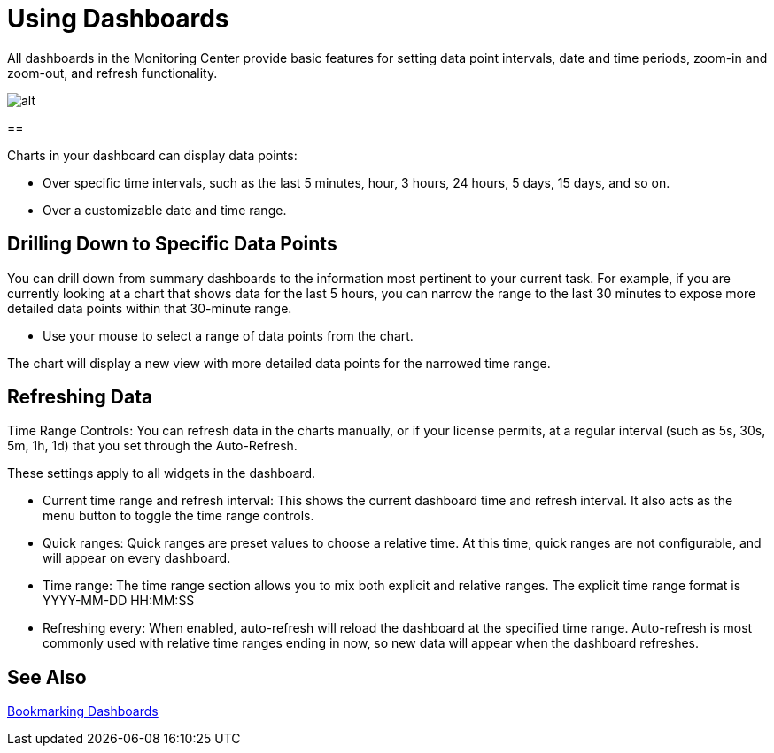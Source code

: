 = Using Dashboards

All dashboards in the Monitoring Center provide basic features for setting data point intervals, date and time periods, zoom-in and zoom-out, and refresh functionality.

image::target[alt]




==

Charts in your dashboard can display data points:

* Over specific time intervals, such as the last 5 minutes, hour, 3 hours, 24 hours, 5 days, 15 days, and so on.
* Over a customizable date and time range.

== Drilling Down to Specific Data Points

You can drill down from summary dashboards to the information most pertinent to your current task. For example, if you are currently looking at a chart that shows data for the last 5 hours, you can narrow the range to the last 30 minutes to expose more detailed data points within that 30-minute range.

* Use your mouse to select a range of data points from the chart.

The chart will display a new view with more detailed data points for the narrowed time range.

////
Supporting feature
Supporting the per widget drilldown (linking) functionality in custom dashboards
////

== Refreshing Data

Time Range Controls: You can refresh data in the charts manually, or if your license permits, at a regular interval (such as 5s, 30s, 5m, 1h, 1d) that you set through the Auto-Refresh.

These settings apply to all widgets in the dashboard.

////
TODO: ADD IMAGE

//TODO
TODO: REWORD:
////

* Current time range and refresh interval: This shows the current dashboard time and refresh interval. It also acts as the menu button to toggle the time range controls.
* Quick ranges: Quick ranges are preset values to choose a relative time. At this time, quick ranges are not configurable, and will appear on every dashboard.
* Time range: The time range section allows you to mix both explicit and relative ranges. The explicit time range format is YYYY-MM-DD HH:MM:SS
* Refreshing every: When enabled, auto-refresh will reload the dashboard at the specified time range. Auto-refresh is most commonly used with relative time ranges ending in now, so new data will appear when the dashboard refreshes.



== See Also

link:dashboard-bookmarking[Bookmarking Dashboards]
